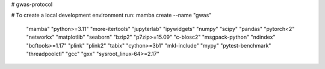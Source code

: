 # gwas-protocol

# To create a local development environment run:
mamba create --name "gwas" \
  "mamba" \
  "python>=3.11" "more-itertools" \
  "jupyterlab" "ipywidgets" \
  "numpy" "scipy" "pandas" "pytorch<2" "networkx" \
  "matplotlib" "seaborn" \
  "bzip2" "p7zip>=15.09" \
  "c-blosc2" "msgpack-python" "ndindex" \
  "bcftools>=1.17" "plink" "plink2" "tabix" \
  "cython>=3b1" "mkl-include" "mypy" "pytest-benchmark" "threadpoolctl" \
  "gcc" "gxx" "sysroot_linux-64>=2.17"
